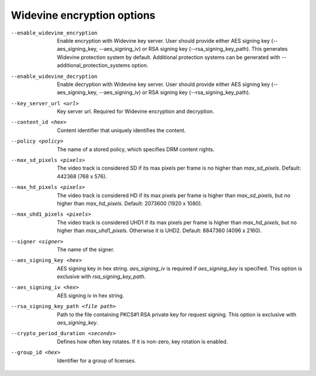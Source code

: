 Widevine encryption options
^^^^^^^^^^^^^^^^^^^^^^^^^^^

--enable_widevine_encryption

    Enable encryption with Widevine key server. User should provide either
    AES signing key (--aes_signing_key, --aes_signing_iv) or RSA signing key
    (--rsa_signing_key_path). This generates Widevine protection system by
    default. Additional protection systems can be generated with
    --additional_protection_systems option.

--enable_widevine_decryption

    Enable decryption with Widevine key server. User should provide either
    AES signing key (--aes_signing_key, --aes_signing_iv) or RSA signing key
    (--rsa_signing_key_path).

--key_server_url <url>

    Key server url. Required for Widevine encryption and decryption.

--content_id <hex>

    Content identifier that uniquely identifies the content.

--policy <policy>

    The name of a stored policy, which specifies DRM content rights.

--max_sd_pixels <pixels>

    The video track is considered SD if its max pixels per frame is no higher
    than *max_sd_pixels*. Default: 442368 (768 x 576).

--max_hd_pixels <pixels>

    The video track is considered HD if its max pixels per frame is higher than
    *max_sd_pixels*, but no higher than *max_hd_pixels*. Default: 2073600
    (1920 x 1080).

--max_uhd1_pixels <pixels>

    The video track is considered UHD1 if its max pixels per frame is higher
    than *max_hd_pixels*, but no higher than *max_uhd1_pixels*. Otherwise it is
    UHD2. Default: 8847360 (4096 x 2160).

--signer <signer>

    The name of the signer.

--aes_signing_key <hex>

    AES signing key in hex string. *aes_signing_iv* is required if
    *aes_signing_key* is specified. This option is exclusive with
    *rsa_signing_key_path*.

--aes_signing_iv <hex>

    AES signing iv in hex string.

--rsa_signing_key_path <file path>

    Path to the file containing PKCS#1 RSA private key for request signing.
    This option is exclusive with *aes_signing_key*.

--crypto_period_duration <seconds>

    Defines how often key rotates. If it is non-zero, key rotation is enabled.

--group_id <hex>

    Identifier for a group of licenses.
